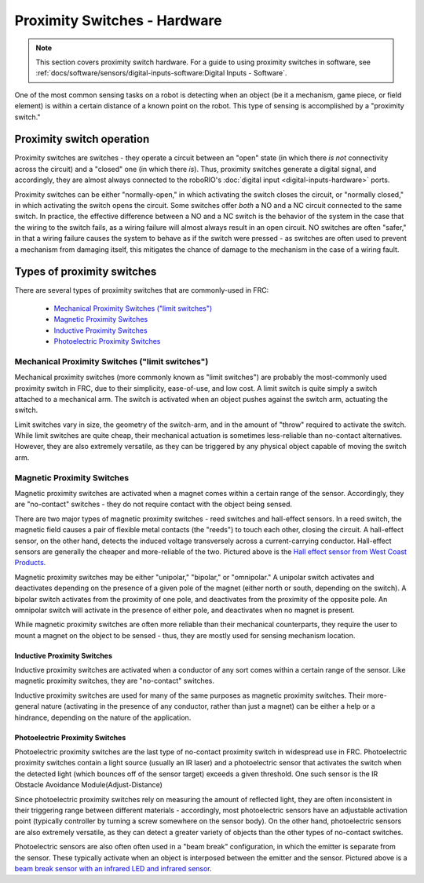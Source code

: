 Proximity Switches - Hardware
=============================

.. note:: This section covers proximity switch hardware.  For a guide to using proximity switches in software, see :ref:`docs/software/sensors/digital-inputs-software:Digital Inputs - Software`.

One of the most common sensing tasks on a robot is detecting when an object (be it a mechanism, game piece, or field element) is within a certain distance of a known point on the robot.  This type of sensing is accomplished by a "proximity switch."

Proximity switch operation
--------------------------

Proximity switches are switches - they operate a circuit between an "open" state (in which there *is not* connectivity across the circuit) and a "closed" one (in which there *is*).  Thus, proximity switches generate a digital signal, and accordingly, they are almost always connected to the roboRIO's :doc:`digital input <digital-inputs-hardware>` ports.

Proximity switches can be either "normally-open," in which activating the switch closes the circuit, or "normally closed," in which activating the switch opens the circuit.  Some switches offer *both* a NO and a NC circuit connected to the same switch.  In practice, the effective difference between a NO and a NC switch is the behavior of the system in the case that the wiring to the switch fails, as a wiring failure will almost always result in an open circuit.  NO switches are often "safer," in that a wiring failure causes the system to behave as if the switch were pressed - as switches are often used to prevent a mechanism from damaging itself, this mitigates the chance of damage to the mechanism in the case of a wiring fault.

Types of proximity switches
---------------------------

There are several types of proximity switches that are commonly-used in FRC:

 - `Mechanical Proximity Switches ("limit switches")`_
 - `Magnetic Proximity Switches`_
 - `Inductive Proximity Switches`_
 - `Photoelectric Proximity Switches`_

Mechanical Proximity Switches ("limit switches")
^^^^^^^^^^^^^^^^^^^^^^^^^^^^^^^^^^^^^^^^^^^^^^^^

.. image:: images/proximity-switches-hardware/limit-switch-to-roborio.png

Mechanical proximity switches (more commonly known as "limit switches") are probably the most-commonly used proximity switch in FRC, due to their simplicity, ease-of-use, and low cost.  A limit switch is quite simply a switch attached to a mechanical arm.  The switch is activated when an object pushes against the switch arm, actuating the switch.

Limit switches vary in size, the geometry of the switch-arm, and in the amount of "throw" required to activate the switch.  While limit switches are quite cheap, their mechanical actuation is sometimes less-reliable than no-contact alternatives.  However, they are also extremely versatile, as they can be triggered by any physical object capable of moving the switch arm.

Magnetic Proximity Switches
^^^^^^^^^^^^^^^^^^^^^^^^^^^

.. image:: images/proximity-switches-hardware/hall-effect-sensor-to-roborio.png

Magnetic proximity switches are activated when a magnet comes within a certain range of the sensor.  Accordingly, they are "no-contact" switches - they do not require contact with the object being sensed.

There are two major types of magnetic proximity switches - reed switches and hall-effect sensors.  In a reed switch, the magnetic field causes a pair of flexible metal contacts (the "reeds") to touch each other, closing the circuit.  A hall-effect sensor, on the other hand, detects the induced voltage transversely across a current-carrying conductor.  Hall-effect sensors are generally the cheaper and more-reliable of the two. Pictured above is the `Hall effect sensor from West Coast Products <https://www.wcproducts.net/wcp-0971>`__.

Magnetic proximity switches may be either "unipolar," "bipolar," or "omnipolar."  A unipolar switch activates and deactivates depending on the presence of a given pole of the magnet (either north or south, depending on the switch).  A bipolar switch activates from the proximity of one pole, and deactivates from the proximity of the opposite pole.  An omnipolar switch will activate in the presence of either pole, and deactivates when no magnet is present.

While magnetic proximity switches are often more reliable than their mechanical counterparts, they require the user to mount a magnet on the object to be sensed - thus, they are mostly used for sensing mechanism location.

Inductive Proximity Switches
~~~~~~~~~~~~~~~~~~~~~~~~~~~~

.. image:: images/proximity-switches-hardware/inductive-proximity-switch.jpg

Inductive proximity switches are activated when a conductor of any sort comes within a certain range of the sensor.  Like magnetic proximity switches, they are "no-contact" switches.

Inductive proximity switches are used for many of the same purposes as magnetic proximity switches.  Their more-general nature (activating in the presence of any conductor, rather than just a magnet) can be either a help or a hindrance, depending on the nature of the application.

Photoelectric Proximity Switches
~~~~~~~~~~~~~~~~~~~~~~~~~~~~~~~~

.. image:: images/proximity-switches-hardware/ir-digital-obstacle-sensor-to-roborio.png

.. image:: images/proximity-switches-hardware/ir-beam-break-sensor-to-roborio.png

Photoelectric proximity switches are the last type of no-contact proximity switch in widespread use in FRC.  Photoelectric proximity switches contain a light source (usually an IR laser) and a photoelectric sensor that activates the switch when the detected light (which bounces off of the sensor target) exceeds a given threshold. One such sensor is the IR Obstacle Avoidance Module(Adjust-Distance)

Since photoelectric proximity switches rely on measuring the amount of reflected light, they are often inconsistent in their triggering range between different materials - accordingly, most photoelectric sensors have an adjustable activation point (typically controller by turning a screw somewhere on the sensor body).  On the other hand, photoelectric sensors are also extremely versatile, as they can detect a greater variety of objects than the other types of no-contact switches.

Photoelectric sensors are also often often used in a "beam break" configuration, in which the emitter is separate from the sensor.  These typically activate when an object is interposed between the emitter and the sensor. Pictured above is a `beam break sensor with an infrared LED and infrared sensor <https://www.adafruit.com/product/2167>`__.

